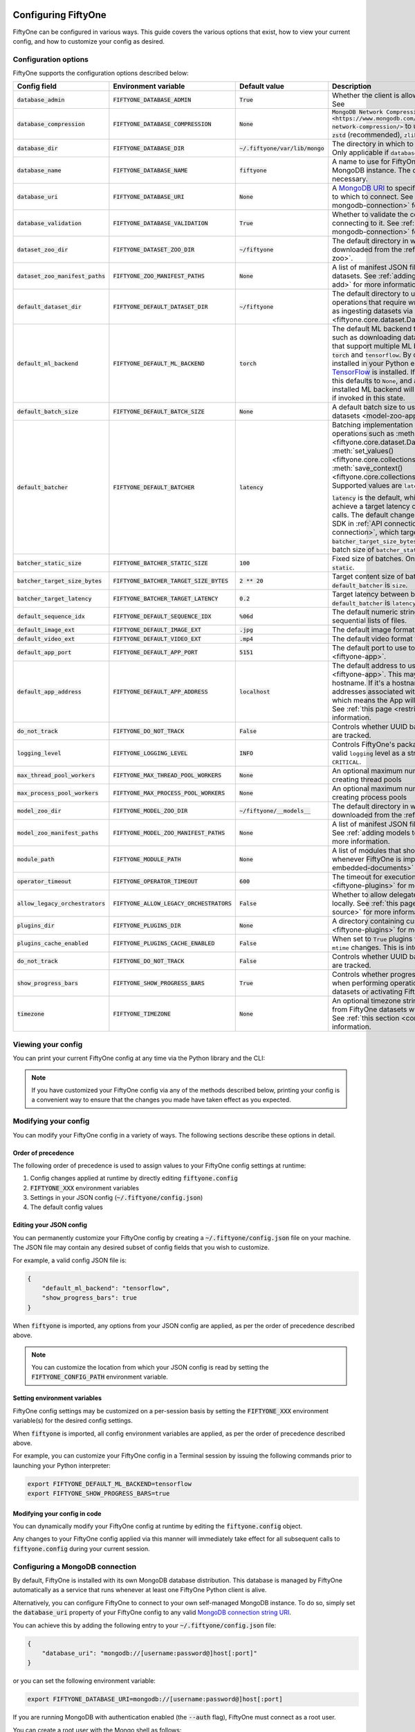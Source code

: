 .. _configuring-fiftyone:

Configuring FiftyOne
====================

.. default-role:: code

FiftyOne can be configured in various ways. This guide covers the various
options that exist, how to view your current config, and how to customize your
config as desired.

Configuration options
---------------------

FiftyOne supports the configuration options described below:

+-------------------------------+---------------------------------------+-------------------------------+----------------------------------------------------------------------------------------+
| Config field                  | Environment variable                  | Default value                 | Description                                                                            |
+===============================+=======================================+===============================+========================================================================================+
| `database_admin`              | `FIFTYONE_DATABASE_ADMIN`             | `True`                        | Whether the client is allowed to trigger database migrations. See                      |
+-------------------------------+---------------------------------------+-------------------------------+----------------------------------------------------------------------------------------+
| `database_compression`        | `FIFTYONE_DATABASE_COMPRESSION`       | `None`                        | `MongoDB Network Compression                                                           |
|                               |                                       |                               | <https://www.mongodb.com/developer/products/mongodb/mongodb-network-compression/>` to  |
|                               |                                       |                               | use. Supported values are: None, `zstd` (recommended), `zlib`, or `snappy`.            |
+-------------------------------+---------------------------------------+-------------------------------+----------------------------------------------------------------------------------------+
| `database_dir`                | `FIFTYONE_DATABASE_DIR`               | `~/.fiftyone/var/lib/mongo`   | The directory in which to store FiftyOne's backing database. Only applicable if        |
|                               |                                       |                               | `database_uri` is not defined.                                                         |
+-------------------------------+---------------------------------------+-------------------------------+----------------------------------------------------------------------------------------+
| `database_name`               | `FIFTYONE_DATABASE_NAME`              | `fiftyone`                    | A name to use for FiftyOne's backing database in your MongoDB instance. The database   |
|                               |                                       |                               | is automatically created if necessary.                                                 |
+-------------------------------+---------------------------------------+-------------------------------+----------------------------------------------------------------------------------------+
| `database_uri`                | `FIFTYONE_DATABASE_URI`               | `None`                        | A `MongoDB URI <https://docs.mongodb.com/manual/reference/connection-string/>`_ to     |
|                               |                                       |                               | specifying a custom MongoDB database to which to connect. See                          |
|                               |                                       |                               | :ref:`this section <configuring-mongodb-connection>` for more information.             |
+-------------------------------+---------------------------------------+-------------------------------+----------------------------------------------------------------------------------------+
| `database_validation`         | `FIFTYONE_DATABASE_VALIDATION`        | `True`                        | Whether to validate the compatibility of database before connecting to it. See         |
|                               |                                       |                               | :ref:`this section <configuring-mongodb-connection>` for more information.             |
+-------------------------------+---------------------------------------+-------------------------------+----------------------------------------------------------------------------------------+
| `dataset_zoo_dir`             | `FIFTYONE_DATASET_ZOO_DIR`            | `~/fiftyone`                  | The default directory in which to store datasets that are downloaded from the          |
|                               |                                       |                               | :ref:`FiftyOne Dataset Zoo <dataset-zoo>`.                                             |
+-------------------------------+---------------------------------------+-------------------------------+----------------------------------------------------------------------------------------+
| `dataset_zoo_manifest_paths`  | `FIFTYONE_ZOO_MANIFEST_PATHS`         | `None`                        | A list of manifest JSON files specifying additional zoo datasets. See                  |
|                               |                                       |                               | :ref:`adding datasets to the zoo <dataset-zoo-add>` for more information.              |
+-------------------------------+---------------------------------------+-------------------------------+----------------------------------------------------------------------------------------+
| `default_dataset_dir`         | `FIFTYONE_DEFAULT_DATASET_DIR`        | `~/fiftyone`                  | The default directory to use when performing FiftyOne operations that                  |
|                               |                                       |                               | require writing dataset contents to disk, such as ingesting datasets via               |
|                               |                                       |                               | :meth:`ingest_labeled_images() <fiftyone.core.dataset.Dataset.ingest_labeled_images>`. |
+-------------------------------+---------------------------------------+-------------------------------+----------------------------------------------------------------------------------------+
| `default_ml_backend`          | `FIFTYONE_DEFAULT_ML_BACKEND`         | `torch`                       | The default ML backend to use when performing operations such as                       |
|                               |                                       |                               | downloading datasets from the FiftyOne Dataset Zoo that support multiple ML            |
|                               |                                       |                               | backends. Supported values are `torch` and `tensorflow`. By default,                   |
|                               |                                       |                               | `torch` is used if `PyTorch <https://pytorch.org>`_ is installed in your               |
|                               |                                       |                               | Python environment, and `tensorflow` is used if                                        |
|                               |                                       |                               | `TensorFlow <http://tensorflow.org>`_ is installed. If no supported backend            |
|                               |                                       |                               | is detected, this defaults to `None`, and any operation that requires an               |
|                               |                                       |                               | installed ML backend will raise an informative error message if invoked in             |
|                               |                                       |                               | this state.                                                                            |
+-------------------------------+---------------------------------------+-------------------------------+----------------------------------------------------------------------------------------+
| `default_batch_size`          | `FIFTYONE_DEFAULT_BATCH_SIZE`         | `None`                        | A default batch size to use when :ref:`applying models to datasets <model-zoo-apply>`. |
+-------------------------------+---------------------------------------+-------------------------------+----------------------------------------------------------------------------------------+
| `default_batcher`             | `FIFTYONE_DEFAULT_BATCHER`            | `latency`                     | Batching implementation to use in some batched database operations such as             |
|                               |                                       |                               | :meth:`add_samples() <fiftyone.core.dataset.Dataset.add_samples>`,                     |
|                               |                                       |                               | :meth:`set_values() <fiftyone.core.collections.SampleCollection.set_values>`, and      |
|                               |                                       |                               | :meth:`save_context() <fiftyone.core.collections.SampleCollection.save_context>`.      |
|                               |                                       |                               | Supported values are `latency`, `size`, and `static`.                                  |
|                               |                                       |                               |                                                                                        |
|                               |                                       |                               | `latency` is the default, which uses a dynamic batch size to achieve a target latency  |
|                               |                                       |                               | of `batcher_target_latency` between calls. The default changes to `size` for the       |
|                               |                                       |                               | FiftyOne Enterprise SDK in :ref:`API connection mode <enterprise-api-connection>`,     |
|                               |                                       |                               | which targets a size of `batcher_target_size_bytes` for each call. `static` uses a     |
|                               |                                       |                               | fixed batch size of `batcher_static_size`.                                             |
+-------------------------------+---------------------------------------+-------------------------------+----------------------------------------------------------------------------------------+
| `batcher_static_size`         | `FIFTYONE_BATCHER_STATIC_SIZE`        | `100`                         | Fixed size of batches. Only used when `default_batcher` is `static`.                   |
+-------------------------------+---------------------------------------+-------------------------------+----------------------------------------------------------------------------------------+
| `batcher_target_size_bytes`   | `FIFTYONE_BATCHER_TARGET_SIZE_BYTES`  | `2 ** 20`                     | Target content size of batches, in bytes. Only used when `default_batcher` is `size`.  |
+-------------------------------+---------------------------------------+-------------------------------+----------------------------------------------------------------------------------------+
| `batcher_target_latency`      | `FIFTYONE_BATCHER_TARGET_LATENCY`     | `0.2`                         | Target latency between batches, in seconds. Only used when `default_batcher` is        |
|                               |                                       |                               | `latency`.                                                                             |
+-------------------------------+---------------------------------------+-------------------------------+----------------------------------------------------------------------------------------+
| `default_sequence_idx`        | `FIFTYONE_DEFAULT_SEQUENCE_IDX`       | `%06d`                        | The default numeric string pattern to use when writing sequential lists of             |
|                               |                                       |                               | files.                                                                                 |
+-------------------------------+---------------------------------------+-------------------------------+----------------------------------------------------------------------------------------+
| `default_image_ext`           | `FIFTYONE_DEFAULT_IMAGE_EXT`          | `.jpg`                        | The default image format to use when writing images to disk.                           |
+-------------------------------+---------------------------------------+-------------------------------+----------------------------------------------------------------------------------------+
| `default_video_ext`           | `FIFTYONE_DEFAULT_VIDEO_EXT`          | `.mp4`                        | The default video format to use when writing videos to disk.                           |
+-------------------------------+---------------------------------------+-------------------------------+----------------------------------------------------------------------------------------+
| `default_app_port`            | `FIFTYONE_DEFAULT_APP_PORT`           | `5151`                        | The default port to use to serve the :ref:`FiftyOne App <fiftyone-app>`.               |
+-------------------------------+---------------------------------------+-------------------------------+----------------------------------------------------------------------------------------+
| `default_app_address`         | `FIFTYONE_DEFAULT_APP_ADDRESS`        | `localhost`                   | The default address to use to serve the :ref:`FiftyOne App <fiftyone-app>`. This may   |
|                               |                                       |                               | be either an IP address or hostname. If it's a hostname, the App will listen to all    |
|                               |                                       |                               | IP addresses associated with the name. The default is `localhost`, which means the App |
|                               |                                       |                               | will only listen on the local interface. See :ref:`this page <restricting-app-address>`|
|                               |                                       |                               | for more information.                                                                  |
+-------------------------------+---------------------------------------+-------------------------------+----------------------------------------------------------------------------------------+
| `do_not_track`                | `FIFTYONE_DO_NOT_TRACK`               | `False`                       | Controls whether UUID based import and App usage events are tracked.                   |
+-------------------------------+---------------------------------------+-------------------------------+----------------------------------------------------------------------------------------+
| `logging_level`               | `FIFTYONE_LOGGING_LEVEL`              | `INFO`                        | Controls FiftyOne's package-wide logging level. Can be any valid ``logging`` level as  |
|                               |                                       |                               | a string: ``DEBUG, INFO, WARNING, ERROR, CRITICAL``.                                   |
+-------------------------------+---------------------------------------+-------------------------------+----------------------------------------------------------------------------------------+
| `max_thread_pool_workers`     | `FIFTYONE_MAX_THREAD_POOL_WORKERS`    | `None`                        | An optional maximum number of workers to use when creating thread pools                |
+-------------------------------+---------------------------------------+-------------------------------+----------------------------------------------------------------------------------------+
| `max_process_pool_workers`    | `FIFTYONE_MAX_PROCESS_POOL_WORKERS`   | `None`                        | An optional maximum number of workers to use when creating process pools               |
+-------------------------------+---------------------------------------+-------------------------------+----------------------------------------------------------------------------------------+
| `model_zoo_dir`               | `FIFTYONE_MODEL_ZOO_DIR`              | `~/fiftyone/__models__`       | The default directory in which to store models that are downloaded from the            |
|                               |                                       |                               | :ref:`FiftyOne Model Zoo <model-zoo>`.                                                 |
+-------------------------------+---------------------------------------+-------------------------------+----------------------------------------------------------------------------------------+
| `model_zoo_manifest_paths`    | `FIFTYONE_MODEL_ZOO_MANIFEST_PATHS`   | `None`                        | A list of manifest JSON files specifying additional zoo models. See                    |
|                               |                                       |                               | :ref:`adding models to the zoo <model-zoo-add>` for more information.                  |
+-------------------------------+---------------------------------------+-------------------------------+----------------------------------------------------------------------------------------+
| `module_path`                 | `FIFTYONE_MODULE_PATH`                | `None`                        | A list of modules that should be automatically imported whenever FiftyOne is imported. |
|                               |                                       |                               | See :ref:`this page <custom-embedded-documents>` for an example usage.                 |
+-------------------------------+---------------------------------------+-------------------------------+----------------------------------------------------------------------------------------+
| `operator_timeout`            | `FIFTYONE_OPERATOR_TIMEOUT`           | `600`                         | The timeout for execution of an operator. See :ref:`this page <fiftyone-plugins>` for  |
|                               |                                       |                               | more information.                                                                      |
+-------------------------------+---------------------------------------+-------------------------------+----------------------------------------------------------------------------------------+
| `allow_legacy_orchestrators`  | `FIFTYONE_ALLOW_LEGACY_ORCHESTRATORS` | `False`                       | Whether to allow delegated operations to be scheduled locally.                         |
|                               |                                       |                               | See :ref:`this page <delegated-orchestrator-open-source>` for more information.        |
+-------------------------------+---------------------------------------+-------------------------------+----------------------------------------------------------------------------------------+
| `plugins_dir`                 | `FIFTYONE_PLUGINS_DIR`                | `None`                        | A directory containing custom App plugins. See :ref:`this page <fiftyone-plugins>` for |
|                               |                                       |                               | more information.                                                                      |
+-------------------------------+---------------------------------------+-------------------------------+----------------------------------------------------------------------------------------+
| `plugins_cache_enabled`       | `FIFTYONE_PLUGINS_CACHE_ENABLED`      | `False`                       | When set to ``True`` plugins will be cached until their directory's ``mtime`` changes. |
|                               |                                       |                               | This is intended to be used in production.                                             |
+-------------------------------+---------------------------------------+-------------------------------+----------------------------------------------------------------------------------------+
| `do_not_track`                | `FIFTYONE_DO_NOT_TRACK`               | `False`                       | Controls whether UUID based import and App usage events are tracked.                   |
+-------------------------------+---------------------------------------+-------------------------------+----------------------------------------------------------------------------------------+
| `show_progress_bars`          | `FIFTYONE_SHOW_PROGRESS_BARS`         | `True`                        | Controls whether progress bars are printed to the terminal when performing             |
|                               |                                       |                               | operations such reading/writing large datasets or activating FiftyOne                  |
|                               |                                       |                               | Brain methods on datasets.                                                             |
+-------------------------------+---------------------------------------+-------------------------------+----------------------------------------------------------------------------------------+
| `timezone`                    | `FIFTYONE_TIMEZONE`                   | `None`                        | An optional timezone string. If provided, all datetimes read from FiftyOne datasets    |
|                               |                                       |                               | will be expressed in this timezone. See :ref:`this section <configuring-timezone>` for |
|                               |                                       |                               | more information.                                                                      |
+-------------------------------+---------------------------------------+-------------------------------+----------------------------------------------------------------------------------------+

Viewing your config
-------------------

You can print your current FiftyOne config at any time via the Python library
and the CLI:

.. tabs::

  .. tab:: Python

    .. code-block:: python

        import fiftyone as fo

        # Print your current config
        print(fo.config)

        # Print a specific config field
        print(fo.config.default_ml_backend)

    .. code-block:: text

        {
            "batcher_static_size": 100,
            "batcher_target_latency": 0.2,
            "batcher_target_size_bytes": 1048576,
            "database_admin": true,
            "database_dir": "~/.fiftyone/var/lib/mongo",
            "database_name": "fiftyone",
            "database_uri": null,
            "database_validation": true,
            "dataset_zoo_dir": "~/fiftyone",
            "dataset_zoo_manifest_paths": null,
            "default_app_address": null,
            "default_app_port": 5151,
            "default_batch_size": null,
            "default_batcher": "latency",
            "default_dataset_dir": "~/fiftyone",
            "default_image_ext": ".jpg",
            "default_ml_backend": "torch",
            "default_sequence_idx": "%06d",
            "default_video_ext": ".mp4",
            "do_not_track": false,
            "logging_level": "INFO",
            "max_process_pool_workers": null,
            "max_thread_pool_workers": null,
            "model_zoo_dir": "~/fiftyone/__models__",
            "model_zoo_manifest_paths": null,
            "module_path": null,
            "operator_timeout": 600,
            "allow_legacy_orchestrators": false,
            "plugins_cache_enabled": false,
            "plugins_dir": null,
            "requirement_error_level": 0,
            "show_progress_bars": true,
            "timezone": null
        }

        torch

  .. tab:: CLI

    .. code-block:: shell

        # Print your current config
        fiftyone config

        # Print a specific config field
        fiftyone config default_ml_backend

    .. code-block:: text

        {
            "batcher_static_size": 100,
            "batcher_target_latency": 0.2,
            "batcher_target_size_bytes": 1048576,
            "database_admin": true,
            "database_dir": "~/.fiftyone/var/lib/mongo",
            "database_name": "fiftyone",
            "database_uri": null,
            "database_validation": true,
            "dataset_zoo_dir": "~/fiftyone",
            "dataset_zoo_manifest_paths": null,
            "default_app_address": null,
            "default_app_port": 5151,
            "default_batch_size": null,
            "default_batcher": "latency",
            "default_dataset_dir": "~/fiftyone",
            "default_image_ext": ".jpg",
            "default_ml_backend": "torch",
            "default_sequence_idx": "%06d",
            "default_video_ext": ".mp4",
            "do_not_track": false,
            "logging_level": "INFO",
            "max_process_pool_workers": null,
            "max_thread_pool_workers": null,
            "model_zoo_dir": "~/fiftyone/__models__",
            "model_zoo_manifest_paths": null,
            "module_path": null,
            "operator_timeout": 600,
            "allow_legacy_orchestrators": false,
            "plugins_cache_enabled": false,
            "plugins_dir": null,
            "requirement_error_level": 0,
            "show_progress_bars": true,
            "timezone": null
        }

        torch

.. note::

    If you have customized your FiftyOne config via any of the methods
    described below, printing your config is a convenient way to ensure that
    the changes you made have taken effect as you expected.

Modifying your config
---------------------

You can modify your FiftyOne config in a variety of ways. The following
sections describe these options in detail.

Order of precedence
~~~~~~~~~~~~~~~~~~~

The following order of precedence is used to assign values to your FiftyOne
config settings at runtime:

1. Config changes applied at runtime by directly editing `fiftyone.config`
2. `FIFTYONE_XXX` environment variables
3. Settings in your JSON config (`~/.fiftyone/config.json`)
4. The default config values

Editing your JSON config
~~~~~~~~~~~~~~~~~~~~~~~~

You can permanently customize your FiftyOne config by creating a
`~/.fiftyone/config.json` file on your machine. The JSON file may contain any
desired subset of config fields that you wish to customize.

For example, a valid config JSON file is:

.. code-block:: json

    {
        "default_ml_backend": "tensorflow",
        "show_progress_bars": true
    }

When `fiftyone` is imported, any options from your JSON config are applied,
as per the order of precedence described above.

.. note::

    You can customize the location from which your JSON config is read by
    setting the `FIFTYONE_CONFIG_PATH` environment variable.

Setting environment variables
~~~~~~~~~~~~~~~~~~~~~~~~~~~~~

FiftyOne config settings may be customized on a per-session basis by setting
the `FIFTYONE_XXX` environment variable(s) for the desired config settings.

When `fiftyone` is imported, all config environment variables are applied, as
per the order of precedence described above.

For example, you can customize your FiftyOne config in a Terminal session by
issuing the following commands prior to launching your Python interpreter:

.. code-block:: shell

    export FIFTYONE_DEFAULT_ML_BACKEND=tensorflow
    export FIFTYONE_SHOW_PROGRESS_BARS=true

Modifying your config in code
~~~~~~~~~~~~~~~~~~~~~~~~~~~~~

You can dynamically modify your FiftyOne config at runtime by editing the
`fiftyone.config` object.

Any changes to your FiftyOne config applied via this manner will immediately
take effect for all subsequent calls to `fiftyone.config` during your current
session.

.. code-block:: python
    :linenos:

    import fiftyone as fo

    fo.config.default_ml_backend = "tensorflow"
    fo.config.show_progress_bars = True

.. _configuring-mongodb-connection:

Configuring a MongoDB connection
--------------------------------

By default, FiftyOne is installed with its own MongoDB database distribution.
This database is managed by FiftyOne automatically as a service that runs
whenever at least one FiftyOne Python client is alive.

Alternatively, you can configure FiftyOne to connect to your own self-managed
MongoDB instance. To do so, simply set the `database_uri` property of your
FiftyOne config to any valid
`MongoDB connection string URI <https://docs.mongodb.com/manual/reference/connection-string/>`_.

You can achieve this by adding the following entry to your
`~/.fiftyone/config.json` file:

.. code-block:: json

    {
        "database_uri": "mongodb://[username:password@]host[:port]"
    }

or you can set the following environment variable:

.. code-block:: shell

    export FIFTYONE_DATABASE_URI=mongodb://[username:password@]host[:port]

If you are running MongoDB with authentication enabled (the `--auth` flag),
FiftyOne must connect as a root user.

You can create a root user with the Mongo shell as follows:

.. code-block:: shell

    mongo --shell
    > use admin
    > db.createUser({user: "username", pwd: passwordPrompt(), roles: ["root"]})

You must also add `?authSource=admin` to your database URI:

.. code-block:: text

    mongodb://[username:password@]host[:port]/?authSource=admin

.. _using-a-different-mongodb-version:

Using a different MongoDB version
~~~~~~~~~~~~~~~~~~~~~~~~~~~~~~~~~

FiftyOne is designed for **MongoDB v5.0 or later**.

If you wish to connect FiftyOne to a MongoDB database whose version is not
explicitly supported, you will also need to set the `database_validation`
property of your FiftyOne config to `False` to suppress a runtime error that
will otherwise occur.

You can achieve this by adding the following entry to your
`~/.fiftyone/config.json` file:

.. code-block:: json

    {
        "database_validation": false
    }

or you can set the following environment variable:

.. code-block:: shell

    export FIFTYONE_DATABASE_VALIDATION=false

Controlling database migrations
~~~~~~~~~~~~~~~~~~~~~~~~~~~~~~~

If you are working with a shared MongoDB database, you can use
:ref:`database admin privileges <database-migrations>` to control which clients
are allowed to migrate the shared database.

Example custom database usage
~~~~~~~~~~~~~~~~~~~~~~~~~~~~~

In order to use a custom MongoDB database with FiftyOne, you must manually
start the database before importing FiftyOne. MongoDB provides
`a variety of options <https://docs.mongodb.com/manual/tutorial/manage-mongodb-processes>`_
for this, including running the database as a daemon automatically.

In the simplest case, you can just run `mongod` in one shell:

.. code-block:: shell

    mkdir -p /path/for/db
    mongod --dbpath /path/for/db

Then, in another shell, configure the database URI and launch FiftyOne:

.. code-block:: shell

    export FIFTYONE_DATABASE_URI=mongodb://localhost

.. code-block:: python

    import fiftyone as fo
    import fiftyone.zoo as foz

    dataset = foz.load_zoo_dataset("quickstart")
    session = fo.launch_app(dataset)

.. _database-migrations:

Database migrations
-------------------

New FiftyOne versions occasionally introduce data model changes that require
database migrations when you :ref:`upgrade <upgrading-fiftyone>` or
:ref:`downgrade <downgrading-fiftyone>`.

By default, database upgrades happen automatically in two steps:

-   **Database**: when you import FiftyOne for the first time using a newer
    version of the Python package, the database's version is automatically
    updated to match your client version
-   **Datasets** are lazily migrated to the current database version on a
    per-dataset basis whenever you load the dataset for the first time using a
    newer version of the FiftyOne package

Database downgrades must be manually performed. See
:ref:`this page <downgrading-fiftyone>` for instructions.

You can use the :ref:`fiftyone migrate <cli-fiftyone-migrate>` command to view
the current versions of your client, database, and datasets:

.. code-block:: shell

    # View your client, database, and dataset versions
    fiftyone migrate --info

.. code-block:: text

    Client version: 0.16.6
    Compatible versions: >=0.16.3,<0.17

    Database version: 0.16.6

    dataset                      version
    ---------------------------  ---------
    bdd100k-validation           0.16.5
    quickstart                   0.16.5
    ...

Restricting migrations
~~~~~~~~~~~~~~~~~~~~~~

You can use the `database_admin` config setting to control whether a client is
allowed to upgrade/downgrade your FiftyOne database. The default is `True`,
which means that upgrades are automatically performed when you connect to your
database with newer Python client versions.

If you set `database_admin` to `False`, your client will **never** cause the
database to be migrated to a new version. Instead, you'll see the following
behavior:

-   If your client is compatible with the current database version, you will be
    allowed to connect to the database and use FiftyOne
-   If your client is not compatible with the current database version, you
    will see an informative error message when you import the library

You can restrict migrations by adding the following entry to your
`~/.fiftyone/config.json` file:

.. code-block:: json

    {
        "database_admin": false
    }

or by setting the following environment variable:

.. code-block:: shell

    export FIFTYONE_DATABASE_ADMIN=false

.. note::

    A common pattern when working with
    :ref:`custom/shared MongoDB databases <configuring-mongodb-connection>` is
    to adopt a convention that all non-administrators set their
    `database_admin` config setting to `False` to ensure that they cannot
    trigger automatic database upgrades by connecting to the database with
    newer Python client versions.

Coordinating a migration
~~~~~~~~~~~~~~~~~~~~~~~~

If you are working in an environment where multiple services are connecting to
your MongoDB database at any given time, use this strategy to upgrade your
deployment:

1.  Ensure that all clients are running without database admin privileges,
    e.g., by adding this to their `~/.fiftyone/config.json`:

.. code-block:: json

    {
        "database_admin": false
    }

2.  Perform a test upgrade of one client and ensure that it is compatible with
    your current database version:

.. code-block:: shell

    # In a test environment
    pip install --upgrade fiftyone

    # View client's compatibility info
    fiftyone migrate --info

.. code-block:: python

    import fiftyone as fo

    # Convince yourself that the new client can load a dataset
    dataset = fo.load_dataset(...)

3.  Now upgrade the client version used by all services:

.. code-block:: shell

    # In all client environments
    pip install --upgrade fiftyone

4.  Once all services are running the new client version, upgrade the database
    with admin privileges:

.. code-block:: shell

    export FIFTYONE_DATABASE_ADMIN=true

    pip install --upgrade fiftyone
    fiftyone migrate --all

.. note::

    Newly created datasets will always bear the
    :meth:`version <fiftyone.core.dataset.Dataset.version>` of the Python
    client that created them, which may differ from your database's version
    if you are undergoing a migration.

    If the new client's version is not in the compatibility range for the old
    clients that are still in use, the old clients will not be able to load
    the new datasets.

    Therefore, it is recommended to upgrade all clients as soon as possible!

.. _configuring-timezone:

Configuring a timezone
----------------------

By default, FiftyOne loads all datetimes in FiftyOne datasets as naive
`datetime` objects expressed in UTC time.

However, you can configure FiftyOne to express datetimes in a specific timezone
by setting the `timezone` property of your FiftyOne config.

The `timezone` property can be set to any timezone string supported by
`pytz.timezone()`, or `"local"` to use your current local timezone.

For example, you could set the `FIFTYONE_TIMEZONE` environment variable:

.. code-block:: shell

    # Local timezone
    export FIFTYONE_TIMEZONE=local

    # US Eastern timezone
    export FIFTYONE_TIMEZONE=US/Eastern

Or, you can even dynamically change the timezone while you work in Python:

.. code-block:: python
    :linenos:

    from datetime import datetime
    import fiftyone as fo

    sample = fo.Sample(filepath="image.png", created_at=datetime.utcnow())

    dataset = fo.Dataset()
    dataset.add_sample(sample)

    print(sample.created_at)
    # 2021-08-24 20:24:09.723021

    fo.config.timezone = "local"
    dataset.reload()

    print(sample.created_at)
    # 2021-08-24 16:24:09.723000-04:00

.. note::

    The `timezone` setting does not affect the internal database representation
    of datetimes, which are always stored as UTC timestamps.

.. _configuring-fiftyone-app:

Configuring the App
===================

The :ref:`FiftyOne App <fiftyone-app>` can also be configured in various ways.
A new copy of your App config is applied to each |Session| object that is
created when you launch the App. A session's config can be inspected and
modified via the :meth:`session.config <fiftyone.core.session.Session.config>`
property.

.. code-block:: python
    :linenos:

    import fiftyone as fo
    import fiftyone.zoo as foz

    dataset = foz.load_zoo_dataset("quickstart")
    print(fo.app_config)

    session = fo.launch_app(dataset)
    print(session.config)

.. note::

    For changes to a live session's config to take effect in the App, you must
    call :meth:`session.refresh() <fiftyone.core.session.Session.refresh>` or
    invoke another state-updating action such as ``session.view = my_view``.

The FiftyOne App can be configured in the ways described below:

+----------------------------+-----------------------------------------+---------------+--------------------------------------------------------------------------------------------+
| Config field               | Environment variable                    | Default value | Description                                                                                |
+============================+=========================================+===============+============================================================================================+
| `color_by`                 | `FIFTYONE_APP_COLOR_BY`                 | `"field"`     | Whether to color labels by their field name (`"field"`), `label` value (`"label"`), or     |
|                            |                                         |               | render each instance ID/trajectory index (`"instance"`).                                   |
+----------------------------+-----------------------------------------+---------------+--------------------------------------------------------------------------------------------+
| `color_pool`               | `FIFTYONE_APP_COLOR_POOL`               | See below     | A list of browser supported color strings from which the App should draw from when         |
|                            |                                         |               | drawing labels (e.g., object bounding boxes).                                              |
+----------------------------+-----------------------------------------+---------------+--------------------------------------------------------------------------------------------+
| `colorscale`               | `FIFTYONE_APP_COLORSCALE`               | `"viridis"`   | The colorscale to use when rendering heatmaps in the App. See                              |
|                            |                                         |               | :ref:`this section <heatmaps>` for more details.                                           |
+----------------------------+-----------------------------------------+---------------+--------------------------------------------------------------------------------------------+
| `default_query_performance`| `FIFTYONE_APP_DEFAULT_QUERY_PERFORMANCE`| `True`        | Default if a user hasn't selected a query performance mode in their current session. See   |
|                            |                                         |               | :ref:`this section <app-optimizing-query-performance>` for more details.                   |
+----------------------------+-----------------------------------------+---------------+--------------------------------------------------------------------------------------------+
| `disable_frame_filtering`  | `FIFTYONE_APP_DISABLE_FRAME_FILTERING`  | `False`       | Whether to disable frame filtering for video datasets in the App's grid view. See          |
|                            |                                         |               | :ref:`this section <app-optimizing-query-performance>` for more details.                   |
+----------------------------+-----------------------------------------+---------------+--------------------------------------------------------------------------------------------+
| `enable_query_performance` | `FIFTYONE_APP_ENABLE_QUERY_PERFORMANCE` | `True`        | Whether to show the query performance toggle in the UI for users to select. See            |
|                            |                                         |               | :ref:`this section <app-optimizing-query-performance>` for more details.                   |
+----------------------------+-----------------------------------------+---------------+--------------------------------------------------------------------------------------------+
| `grid_zoom`                | `FIFTYONE_APP_GRID_ZOOM`                | `5`           | The zoom level of the App's sample grid. Larger values result in larger samples (and thus  |
|                            |                                         |               | fewer samples in the grid). Supported values are `{0, 1, ..., 10}`.                        |
+----------------------------+-----------------------------------------+---------------+--------------------------------------------------------------------------------------------+
| `loop_videos`              | `FIFTYONE_APP_LOOP_VIDEOS`              | `False`       | Whether to loop videos by default in the expanded sample view.                             |
+----------------------------+-----------------------------------------+---------------+--------------------------------------------------------------------------------------------+
| `media_fallback`           | `FIFTYONE_APP_MEDIA_FALLBACK`           | `False`       | Whether to fall back to the default media field (`"filepath"`) when the configured media   |
|                            |                                         |               | field's value for a sample is not defined.                                                 |
+----------------------------+-----------------------------------------+---------------+--------------------------------------------------------------------------------------------+
| `multicolor_keypoints`     | `FIFTYONE_APP_MULTICOLOR_KEYPOINTS`     | `False`       | Whether to independently coloy keypoint points by their index                              |
+----------------------------+-----------------------------------------+---------------+--------------------------------------------------------------------------------------------+
| `notebook_height`          | `FIFTYONE_APP_NOTEBOOK_HEIGHT`          | `800`         | The height of App instances displayed in notebook cells.                                   |
+----------------------------+-----------------------------------------+---------------+--------------------------------------------------------------------------------------------+
| `proxy_url`                | `FIFTYONE_APP_PROXY_URL`                | `None`        | A URL string to override the default server URL. Useful for configuring the session        |
|                            |                                         |               | through a reverse proxy in notebook environments.                                          |
+----------------------------+-----------------------------------------+---------------+--------------------------------------------------------------------------------------------+
| `show_confidence`          | `FIFTYONE_APP_SHOW_CONFIDENCE`          | `True`        | Whether to show confidences when rendering labels in the App's expanded sample view.       |
+----------------------------+-----------------------------------------+---------------+--------------------------------------------------------------------------------------------+
| `show_index`               | `FIFTYONE_APP_SHOW_INDEX`               | `True`        | Whether to show indexes when rendering labels in the App's expanded sample view.           |
+----------------------------+-----------------------------------------+---------------+--------------------------------------------------------------------------------------------+
| `show_label`               | `FIFTYONE_APP_SHOW_LABEL`               | `True`        | Whether to show the label value when rendering detection labels in the App's expanded      |
|                            |                                         |               | sample view.                                                                               |
+----------------------------+-----------------------------------------+---------------+--------------------------------------------------------------------------------------------+
| `show_skeletons`           | `FIFTYONE_APP_SHOW_SKELETONS`           | `True`        | Whether to show keypoint skeletons, if available.                                          |
+----------------------------+-----------------------------------------+---------------+--------------------------------------------------------------------------------------------+
| `show_tooltip`             | `FIFTYONE_APP_SHOW_TOOLTIP`             | `True`        | Whether to show the tooltip when hovering over labels in the App's expanded sample view.   |
+----------------------------+-----------------------------------------+---------------+--------------------------------------------------------------------------------------------+
| `theme`                    | `FIFTYONE_APP_THEME`                    | `"browser"`   | The default theme to use in the App. Supported values are `{"browser", "dark", "light"}`.  |
|                            |                                         |               | If `"browser"`, your current theme will be persisted in your browser's storage.            |
+----------------------------+-----------------------------------------+---------------+--------------------------------------------------------------------------------------------+
| `use_frame_number`         | `FIFTYONE_APP_USE_FRAME_NUMBER`         | `False`       | Whether to use the frame number instead of a timestamp in the expanded sample view. Only   |
|                            |                                         |               | applicable to video samples.                                                               |
+----------------------------+-----------------------------------------+---------------+--------------------------------------------------------------------------------------------+
| `plugins`                  | N/A                                     | `{}`          | A dict of plugin configurations. See :ref:`this section <configuring-plugins>` for         |
|                            |                                         |               | details.                                                                                   |
+----------------------------+-----------------------------------------+---------------+--------------------------------------------------------------------------------------------+

Viewing your App config
-----------------------

You can print your App config at any time via the Python library and the CLI:

.. tabs::

  .. tab:: Python

    .. code-block:: python

        import fiftyone as fo

        # Print your current App config
        print(fo.app_config)

        # Print a specific App config field
        print(fo.app_config.show_label)

    .. code-block:: text

        {
            "color_by": "field",
            "color_pool": [
                "#ee0000",
                "#ee6600",
                "#993300",
                "#996633",
                "#999900",
                "#009900",
                "#003300",
                "#009999",
                "#000099",
                "#0066ff",
                "#6600ff",
                "#cc33cc",
                "#777799"
            ],
            "colorscale": "viridis",
            "frame_stream_size": 1000,
            "grid_zoom": 5,
            "loop_videos": false,
            "media_fallback": false,
            "default_query_performance": true,
            "disable_frame_filtering": false,
            "enable_query_performance": true,
            "multicolor_keypoints": false,
            "notebook_height": 800,
            "proxy_url": None,
            "show_confidence": true,
            "show_index": true,
            "show_label": true,
            "show_skeletons": true,
            "show_tooltip": true,
            "sidebar_mode": "fast",
            "theme": "browser",
            "use_frame_number": false,
            "plugins": {},
        }

        True

  .. tab:: CLI

    .. code-block:: shell

        # Print your current App config
        fiftyone app config

        # Print a specific App config field
        fiftyone app config show_label

    .. code-block:: text

        {
            "color_by": "field",
            "color_pool": [
                "#ee0000",
                "#ee6600",
                "#993300",
                "#996633",
                "#999900",
                "#009900",
                "#003300",
                "#009999",
                "#000099",
                "#0066ff",
                "#6600ff",
                "#cc33cc",
                "#777799"
            ],
            "colorscale": "viridis",
            "frame_stream_size": 1000,
            "grid_zoom": 5,
            "default_query_performance": true,
            "disable_frame_filtering": false,
            "enable_query_performance": true,
            "loop_videos": false,
            "media_fallback": false,
            "multicolor_keypoints": false,
            "notebook_height": 800,
            "proxy_url": None,
            "show_confidence": true,
            "show_index": true,
            "show_label": true,
            "show_skeletons": true,
            "show_tooltip": true,
            "sidebar_mode": "fast",
            "theme": "browser",
            "use_frame_number": false,
            "plugins": {},
        }

        True

.. note::

    If you have customized your App config via any of the methods described
    below, printing your config is a convenient way to ensure that the changes
    you made have taken effect as you expected.

Modifying your App config
-------------------------

You can modify your App config in a variety of ways. The following sections
describe these options in detail.

.. note::

    Did you know? You can also configure the behavior of the App on a
    per-dataset basis by customizing your
    :ref:`dataset's App config <dataset-app-config>`.

Order of precedence
~~~~~~~~~~~~~~~~~~~

The following order of precedence is used to assign values to your App config
settings at runtime:

1. Config settings of a
   :class:`Session <fiftyone.core.session.Session>` instance in question
2. App config settings applied at runtime by directly editing
   `fiftyone.app_config`
3. `FIFTYONE_APP_XXX` environment variables
4. Settings in your JSON App config (`~/.fiftyone/app_config.json`)
5. The default App config values

Launching the App with a custom config
~~~~~~~~~~~~~~~~~~~~~~~~~~~~~~~~~~~~~~

You can launch the FiftyOne App with a customized App config on a one-off basis
via the following pattern:

.. code-block:: python
    :linenos:

    import fiftyone as fo
    import fiftyone.zoo as foz

    dataset = foz.load_zoo_dataset("quickstart")

    # Create a custom App config
    app_config = fo.app_config.copy()
    app_config.show_confidence = False
    app_config.show_label = False

    session = fo.launch_app(dataset, config=app_config)

You can also configure a live |Session| by editing its
:meth:`session.config <fiftyone.core.session.Session.config>` property and
calling :meth:`session.refresh() <fiftyone.core.session.Session.refresh>` to
apply the changes:

.. code-block:: python
    :linenos:

    # Customize the config of a live session
    session.config.show_confidence = True
    session.config.show_label = True
    session.refresh()  # must refresh after edits

Editing your JSON App config
~~~~~~~~~~~~~~~~~~~~~~~~~~~~

You can permanently customize your App config by creating a
`~/.fiftyone/app_config.json` file on your machine. The JSON file may contain
any desired subset of config fields that you wish to customize.

For example, a valid App config JSON file is:

.. code-block:: json

    {
        "show_confidence": false,
        "show_label": false
    }

When `fiftyone` is imported, any options from your JSON App config are applied,
as per the order of precedence described above.

.. note::

    You can customize the location from which your JSON App config is read by
    setting the `FIFTYONE_APP_CONFIG_PATH` environment variable.

Setting App environment variables
~~~~~~~~~~~~~~~~~~~~~~~~~~~~~~~~~

App config settings may be customized on a per-session basis by setting the
`FIFTYONE_APP_XXX` environment variable(s) for the desired App config settings.

When `fiftyone` is imported, all App config environment variables are applied,
as per the order of precedence described above.

For example, you can customize your App config in a Terminal session by
issuing the following commands prior to launching your Python interpreter:

.. code-block:: shell

    export FIFTYONE_APP_SHOW_CONFIDENCE=false
    export FIFTYONE_APP_SHOW_LABEL=false

Modifying your App config in code
~~~~~~~~~~~~~~~~~~~~~~~~~~~~~~~~~

You can dynamically modify your App config at runtime by editing the
`fiftyone.app_config` object.

Any changes to your App config applied via this manner will immediately
take effect for all subsequent calls to `fiftyone.app_config` during your
current session.

.. code-block:: python
    :linenos:

    import fiftyone as fo

    fo.app_config.show_confidence = False
    fo.app_config.show_label = False

.. _configuring-plugins:

Configuring plugins
-------------------

You can store system-wide plugin configurations under the `plugins` key of your
App config.

Builtin plugins that you can configure include:

-   The builtin :ref:`Map panel <app-map-panel>`
-   The builtin :ref:`3D visualizer <app-3d-visualizer-config>`
-   Any :ref:`custom plugins <fiftyone-plugins>` that you've registered

For example, you may add the following to your JSON App config
(`~/.fiftyone/app_config.json`) to register a Mapbox token globally on your
system:

.. code-block:: text

    {
        "plugins": {
            "map": {
                "mapboxAccessToken": "XXXXXXXX"
            }
        }
    }

.. note::

    You can also store dataset-specific plugin settings by storing any subset
    of the above values on a :ref:`dataset's App config <dataset-app-config>`.

.. _configuring-proxy-url:

Configuring a proxy URL
-----------------------

When running FiftyOne in a cloud machine, such as a
`SageMaker Notebook <https://aws.amazon.com/sagemaker/notebooks/>`_, a
`proxy_url` should be set in your
:ref:`FiftyOne App config <configuring-fiftyone-app>` before launching the App
in order for browser windows or notebook cells to point to a correct App URL.
For `SageMaker Notebooks <https://aws.amazon.com/sagemaker/notebooks/>`_, the
below code snippet shows how to configure the proxy based on your instance.

.. code-block:: python

    import fiftyone as fo

    # before launching the App, configure a proxy_url
    fo.app_config.proxy_url = "https://<myinstance>.notebook.<region>.sagemaker.aws/proxy/<port>/"

    session = fo.launch_app(port=<port>)
